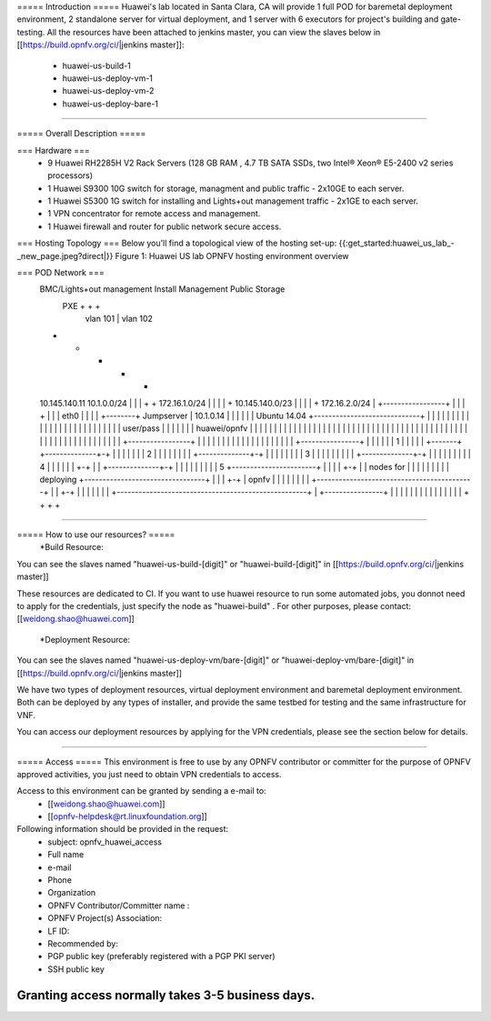 ===== Introduction =====
Huawei's lab located in Santa Clara, CA will provide 1 full POD for baremetal deployment environment, 2 standalone server for virtual deployment, and 1 server with 6 executors for project's building and gate-testing.
All the resources have been attached to jenkins master, you can view the slaves below in [[https://build.opnfv.org/ci/|jenkins master]]:

  • huawei-us-build-1
  • huawei-us-deploy-vm-1
  • huawei-us-deploy-vm-2
  • huawei-us-deploy-bare-1
----

===== Overall Description =====

=== Hardware ===
  * 9 Huawei RH2285H V2 Rack Servers (128 GB RAM , 4.7 TB SATA SSDs, two Intel® Xeon® E5-2400 v2 series processors)
  * 1 Huawei S9300 10G switch for storage, managment and public traffic - 2x10GE to each server.
  * 1 Huawei S5300 1G switch for installing and Lights+out management traffic - 2x1GE to each server.
  * 1 VPN concentrator for remote access and management.
  * 1 Huawei firewall and router for public network secure access.



=== Hosting Topology ===
Below you'll find a topological view of the hosting set-up:
{{:get_started:huawei_us_lab_-_new_page.jpeg?direct|}}
Figure 1: Huawei US lab OPNFV hosting environment overview


=== POD Network ===
  BMC/Lights+out management                             Install  Management  Public   Storage
                                                          PXE        +         +        +
                                                           |      vlan 101     |   vlan 102
  +                                                        +         +         +        +
  10.145.140.11                                       10.1.0.0/24    |         |        |
  +                                                        +    172.16.1.0/24  |        |
  |                                                        |         +  10.145.140.0/23 |
  |                                                        |         |         +    172.16.2.0/24
  |        +-----------------+                             |         |         |        +
  |        |                 | eth0                        |         |         |        |
  +--------+  Jumpserver     | 10.1.0.14                   |         |         |        |
  |        |  Ubuntu 14.04   +-----------------------------+         |         |        |
  |        |                 |                             |         |         |        |
  |        |                 |                             |         |         |        |
  |        |                 |                             |         |         |        |
  |        |  user/pass      |                             |         |         |        |
  |        |  huawei/opnfv   |                             |         |         |        |
  |        |                 |                             |         |         |        |
  |        |                 |                             |         |         |        |
  |        |                 |                             |         |         |        |
  |        |                 |                             |         |         |        |
  |        |                 |                             |         |         |        |
  |        |                 |                             |         |         |        |
  |        |                 |                             |         |         |        |
  |        |                 |                             |         |         |        |
  |        +-----------------+                             |         |         |        |
  |                                                        |         |         |        |
  |                                                        |         |         |        |
  |                                                        |         |         |        |
  |       +----------------+                               |         |         |        |
  |       |             1  |                               |         |         |        |
  +-------+ +--------------+-+                             |         |         |        |
  |       | |             2  |                             |         |         |        |
  |       | | +--------------+-+                           |         |         |        |
  |       | | |             3  |                           |         |         |        |
  |       | | | +--------------+-+                         |         |         |        |
  |       | | | |             4  |                         |         |         |        |
  |       +-+ | | +--------------+-+                       |         |         |        |
  |         | | | |             5  +-----------------------+         |         |        |
  |         +-+ | |  nodes for     |                       |         |         |        |
  |           | | |  deploying     +---------------------------------+         |        |
  |           +-+ |  opnfv         |                       |         |         |        |
  |             | |                +-------------------------------------------+        |
  |             +-+                |                       |         |         |        |
  |               |                +----------------------------------------------------+
  |               +----------------+                       |         |         |        |
  |                                                        |         |         |        |
  |                                                        |         |         |        |
  |                                                        +         +         +        +


----

===== How to use our resources? =====
  *Build Resource:
You can see the slaves named "huawei-us-build-[digit]" or "huawei-build-[digit]" in [[https://build.opnfv.org/ci/|jenkins master]]

These resources are dedicated to CI. If you want to use huawei resource to run some automated jobs, you donnot need to apply for the credentials, just specify the node as "huawei-build" . For other purposes, please contact: [[weidong.shao@huawei.com]]


  *Deployment Resource:
You can see the slaves named "huawei-us-deploy-vm/bare-[digit]" or "huawei-deploy-vm/bare-[digit]" in [[https://build.opnfv.org/ci/|jenkins master]]

We have two types of deployment resources, virtual deployment environment and baremetal deployment environment. Both can be deployed by any types of installer, and provide the same testbed for testing and the same infrastructure for VNF.

You can access our deployment resources by applying for the VPN credentials, please see the section below for details.

----

===== Access =====
This environment is free to use by any OPNFV contributor or committer for the purpose of OPNFV approved activities, you just need to obtain VPN credentials to access.

Access to this environment can be granted by sending a e-mail to:
  * [[weidong.shao@huawei.com]]
  * [[opnfv-helpdesk@rt.linuxfoundation.org]]

Following information should be provided in the request:
  * subject: opnfv_huawei_access
  * Full name
  * e-mail
  * Phone
  * Organization
  * OPNFV Contributor/Committer name :
  * OPNFV Project(s) Association:
  * LF ID:
  * Recommended by:
  * PGP public key (preferably registered with a PGP PKI server)
  * SSH public key

Granting access normally takes 3-5 business days.
----
